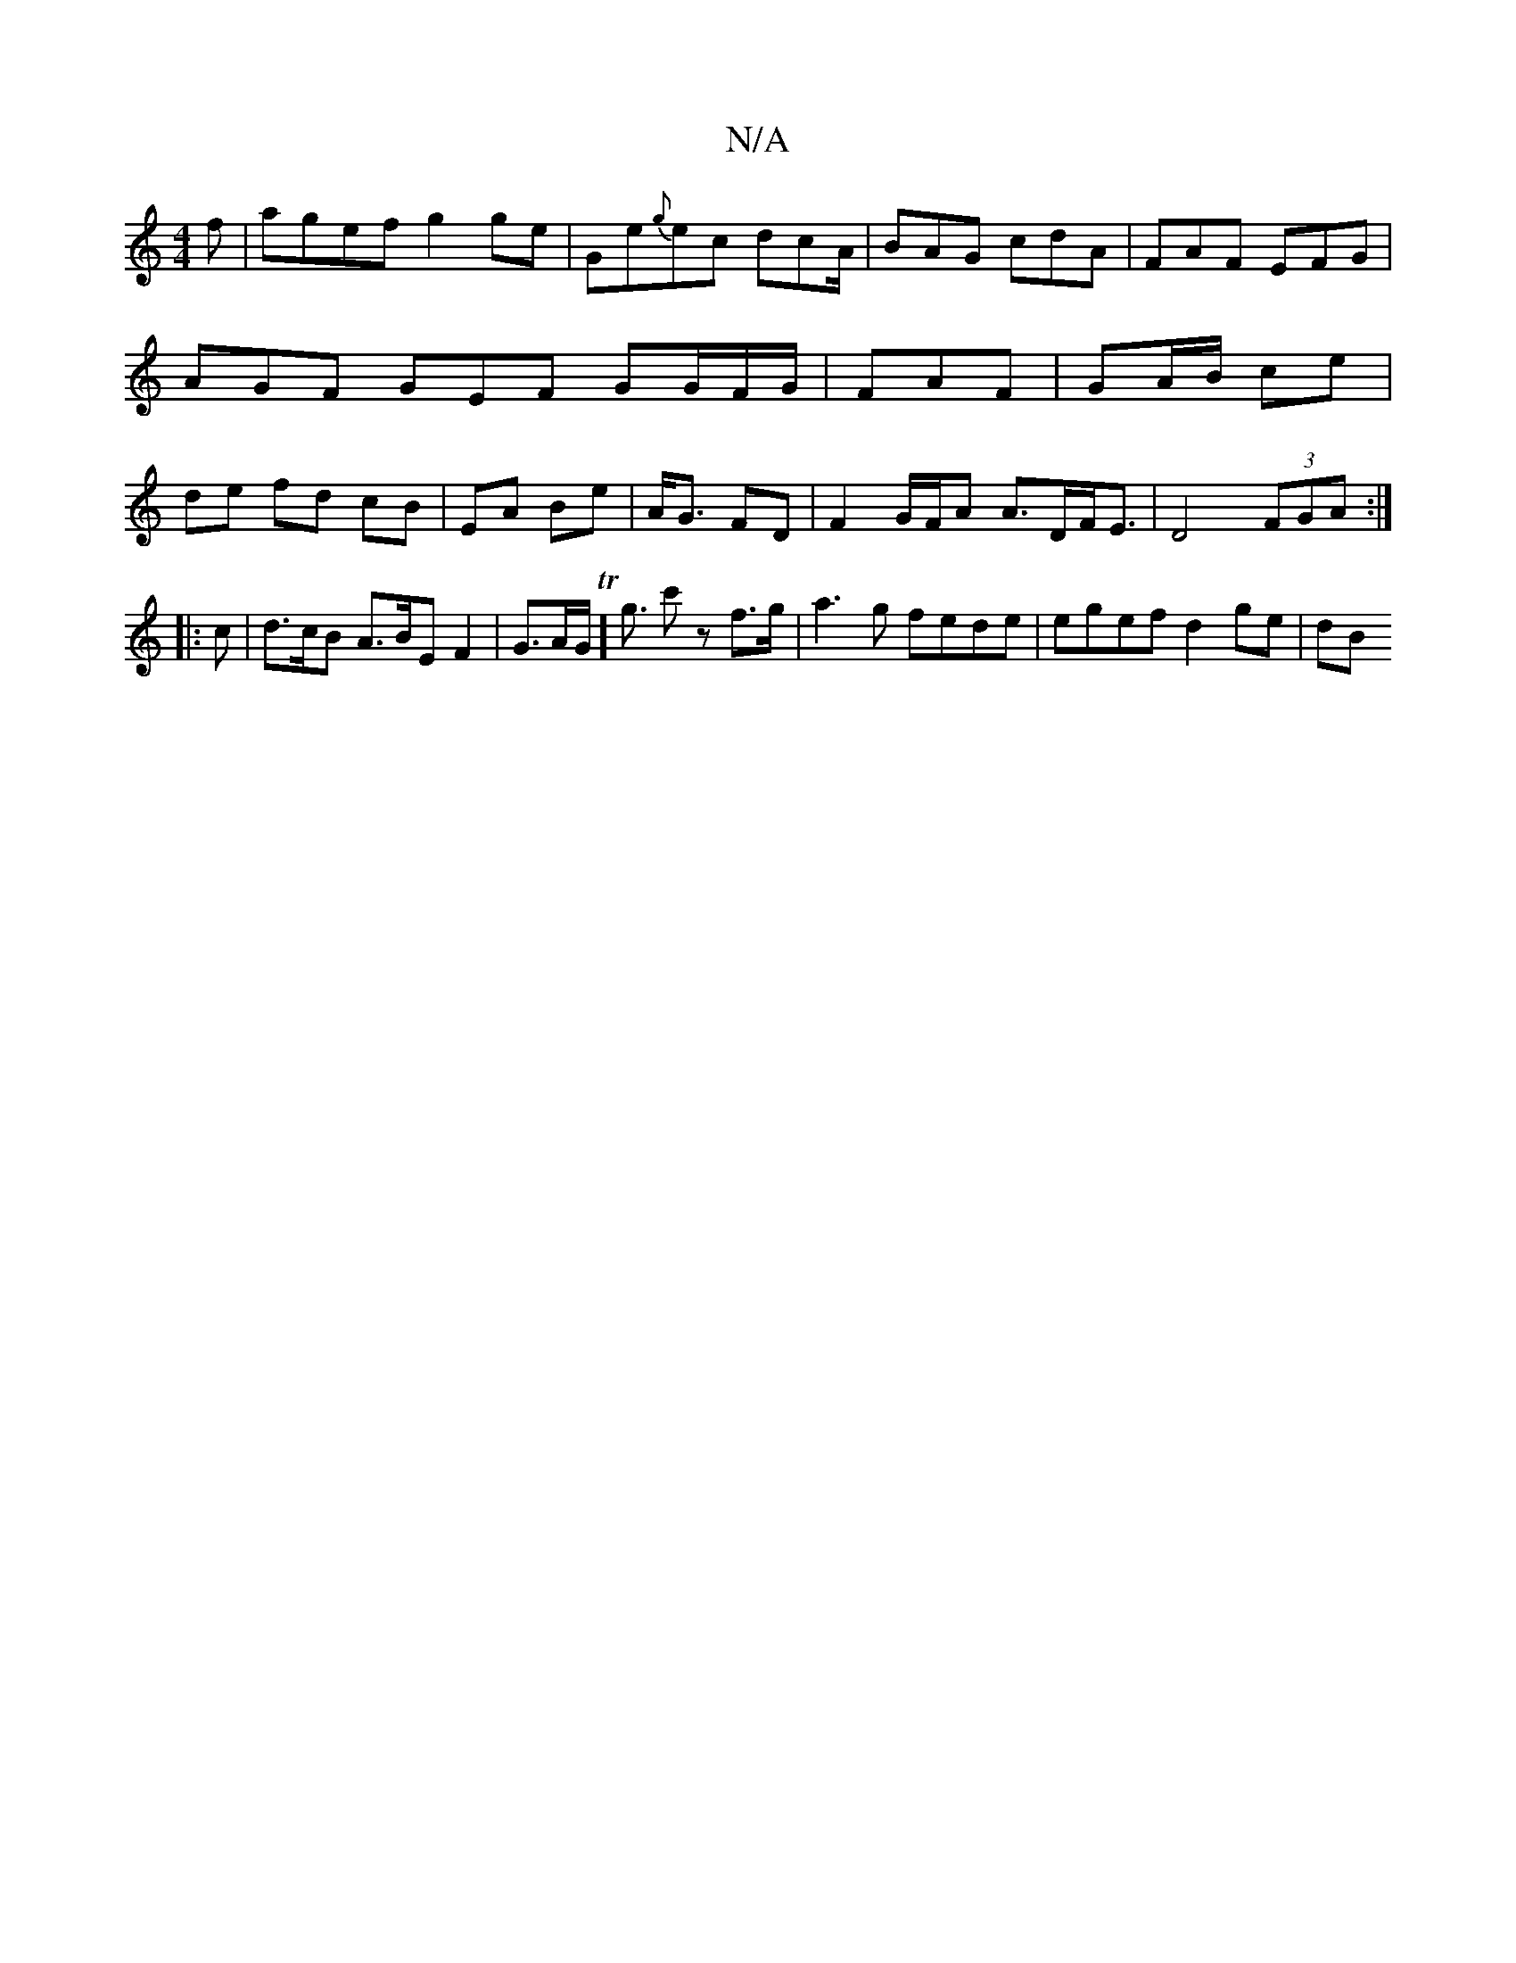X:1
T:N/A
M:4/4
R:N/A
K:Cmajor
 f|agef g2 ge|Ge{g}ec dcA1/2 | BAG cdA | FAF EFG | AGF GEF GG/F/G/ | FAF | GA/B/ ce | de fd cB | EA Be | A<G FD | F2 G/F/A A>DF<E|D4 (3FGA:|
|: c | d>cB A>BE F2 |G>AGT]<g c'z f>g|a3g fede|egef d2ge|dB